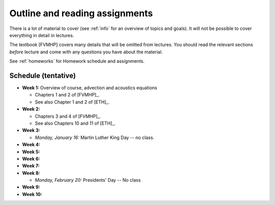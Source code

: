 
.. _outline:

=============================================================
Outline and reading assignments
=============================================================

There is a lot of material to cover (see :ref:`info` for an overview of
topics and goals).  It will not be possible to cover everything in 
detail in lectures.  

The textbook [FVMHP] covers many details that will be omitted from lectures.  You
should read the relevant sections *before* lecture and come with any
questions you have about the material.

See :ref:`homeworks` for Homework schedule and assignments.

Schedule (tentative)
---------------------

- **Week 1:** Overview of course, advection and acoustics equations

  - Chapters 1 and 2 of [FVMHP]_.
  - See also Chapter 1 and 2 of [ETH]_.

- **Week 2:** 

  - Chapters 3 and 4 of [FVMHP]_. 
  - See also Chapters 10 and 11 of [ETH]_.

- **Week 3:** 

  - *Monday, January 16:* Martin Luther King Day -- no class.

- **Week 4:**


- **Week 5:**


- **Week 6:**


- **Week 7:**


- **Week 8:**

  - *Monday, February 20:*  Presidents' Day -- No class

- **Week 9:**

- **Week 10:**

